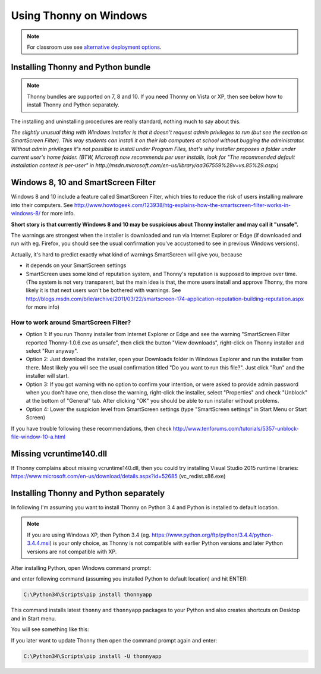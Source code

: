Using Thonny on Windows
================================

.. note::
    
    For classroom use see `alternative deployment options <DeploymentOptions>`_.



Installing Thonny and Python bundle
------------------------------------
.. note::

    Thonny bundles are supported on 7, 8 and 10. If you need Thonny on Vista or XP, then see below how to install Thonny and Python separately.


The installing and uninstalling procedures are really standard, nothing much to say about this.

*The slightly unusual thing with Windows installer is that it doesn't request admin privileges to run (but see the section on SmartScreen Filter). This way students can install it on their lab computers at school without bugging the administrator. Without admin privileges it's not possible to install under Program Files, that's why installer proposes a folder under current user's home folder. (BTW, Microsoft now recommends per user installs, look for "The recommended default installation context is per-user" in http://msdn.microsoft.com/en-us/library/aa367559%28v=vs.85%29.aspx)*

Windows 8, 10 and SmartScreen Filter
-------------------------------------
Windows 8 and 10 include a feature called SmartScreen Filter, which tries to reduce the risk of users installing malware into their computers. See http://www.howtogeek.com/123938/htg-explains-how-the-smartscreen-filter-works-in-windows-8/ for more info.

**Short story is that currently Windows 8 and 10 may be suspicious about Thonny installer and may call it "unsafe".**

The warnings are strongest when the installer is downloaded and run via Internet Explorer or Edge (if downloaded and run with eg. Firefox, you should see the usual confirmation you've accustomed to see in previous Windows versions).

Actually, it's hard to predict exactly what kind of warnings SmartScreen will give you, because 

* it depends on your SmartScreen settings
* SmartScreen uses some kind of reputation system, and Thonny's reputation is supposed to improve over time. (The system is not very transparent, but the main idea is that, the more users install and approve Thonny, the more likely it is that next users won't be bothered with warnings. See http://blogs.msdn.com/b/ie/archive/2011/03/22/smartscreen-174-application-reputation-building-reputation.aspx for more info)

How to work around SmartScreen Filter?
~~~~~~~~~~~~~~~~~~~~~~~~~~~~~~~~~~~~~~~~~~~~~~~
* Option 1: If you run Thonny installer from Internet Explorer or Edge and see the warning "SmartScreen Filter reported Thonny-1.0.6.exe as unsafe", then click the button "View downloads", right-click on Thonny installer and select "Run anyway".
* Option 2: Just download the installer, open your Downloads folder in Windows Explorer and run the installer from there. Most likely you will see the usual confirmation titled "Do you want to run this file?". Just click "Run" and the installer will start.
* Option 3: If you got warning with no option to confirm your intention, or were asked to provide admin password when you don't have one, then close the warning, right-click the installer, select "Properties" and check "Unblock" at the bottom of "General" tab. After clicking "OK" you should be able to run installer without problems.
* Option 4: Lower the suspicion level from SmartScreen settings (type "SmartScreen settings" in Start Menu or Start Screen)

If you have trouble following these recommendations, then check http://www.tenforums.com/tutorials/5357-unblock-file-window-10-a.html


Missing vcruntime140.dll
------------------------
If Thonny complains about missing vcruntime140.dll, then you could try installing Visual Studio 2015 runtime libraries:  https://www.microsoft.com/en-us/download/details.aspx?id=52685 (vc_redist.x86.exe) 


Installing Thonny and Python separately
-------------------------------------------

In following I'm assuming you want to install Thonny on Python 3.4 and Python is installed to default location. 

.. note::

    If you are using Windows XP, then Python 3.4 (eg. https://www.python.org/ftp/python/3.4.4/python-3.4.4.msi) is your only choice, as Thonny is not compatible with earlier Python versions and later Python versions are not compatible with XP.


After installing Python, open Windows command prompt:

.. image:: https://bitbucket.org/repo/gXnbod/images/1298914232-Clipboard02.png
   :alt: Clipboard02.png


and enter following command (assuming you installed Python to default location) and hit ENTER:

.. sourcecode:: bash

        C:\Python34\Scripts\pip install thonnyapp


This command installs latest ``thonny`` and ``thonnyapp`` packages to your Python and also creates shortcuts on Desktop and in Start menu.

You will see something like this:

.. image:: https://bitbucket.org/repo/gXnbod/images/634140268-Clipboard03.png
   :alt: Clipboard03.png

If you later want to update Thonny then open the command prompt again and enter:

.. sourcecode:: bash

        C:\Python34\Scripts\pip install -U thonnyapp